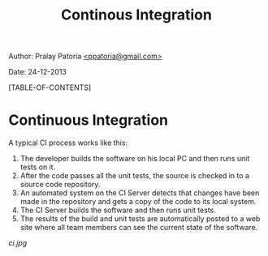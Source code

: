 #+BEGIN_HTML
<meta http-equiv="Content-Style-Type" content="text/css">
<link rel="stylesheet" href="org-style.css" type="text/css" />
<style type="text/css"/></style>
#+END_HTML
#+TITLE: Continous Integration 
#+BEGIN_HTML
<div id="postamble">
<p class="author"> Author: Pralay Patoria
<a href="mailto:ppatoria@gmail.com">&lt;ppatoria@gmail.com&gt;</a>
</p>
<p class="date"> Date: 24-12-2013</p>
</div>
#+END_HTML
#+OPTIONS: date:nil, creator:nil, author:nil				

[TABLE-OF-CONTENTS]

* Continuous Integration

A typical CI process works like this:
 1. The developer builds the software on his local PC and then runs unit tests on it.
 2. After the code passes all the unit tests, the source is checked in to a source code repository.
 3. An automated system on the CI Server detects that changes have been made in the repository and gets a copy of the code to its local system.
 4. The CI Server builds the software and then runs unit tests.
 5. The results of the build and unit tests are automatically posted
    to a web site where all team members can see the current state of
    the software.  

[[ci.jpg]]
